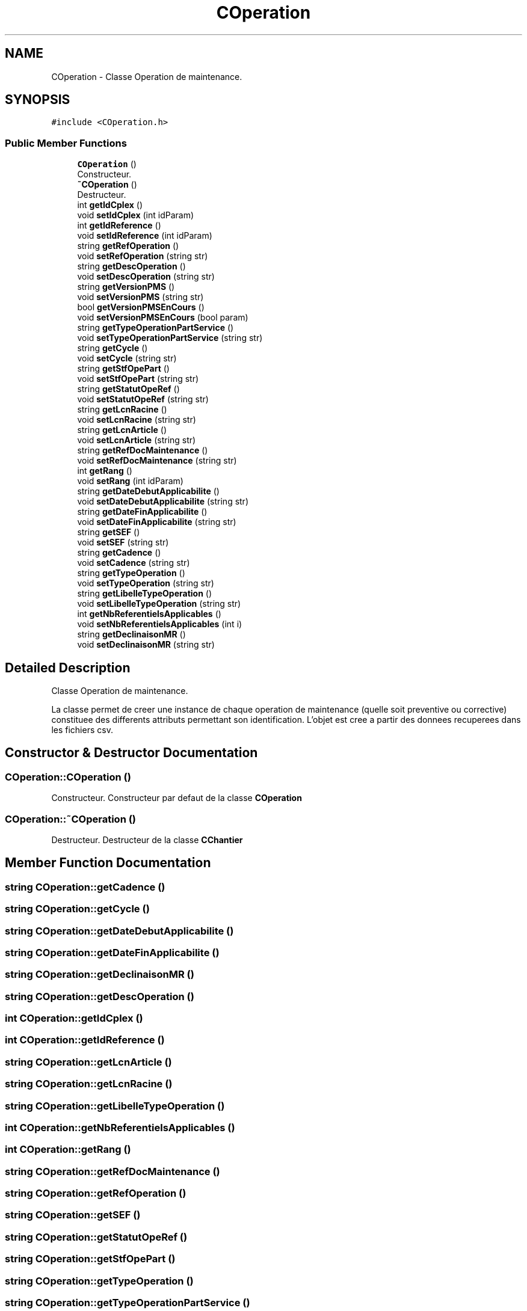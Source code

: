 .TH "COperation" 3 "Wed Mar 17 2021" "Version 1" "PRD COPROD" \" -*- nroff -*-
.ad l
.nh
.SH NAME
COperation \- Classe Operation de maintenance\&.  

.SH SYNOPSIS
.br
.PP
.PP
\fC#include <COperation\&.h>\fP
.SS "Public Member Functions"

.in +1c
.ti -1c
.RI "\fBCOperation\fP ()"
.br
.RI "Constructeur\&. "
.ti -1c
.RI "\fB~COperation\fP ()"
.br
.RI "Destructeur\&. "
.ti -1c
.RI "int \fBgetIdCplex\fP ()"
.br
.ti -1c
.RI "void \fBsetIdCplex\fP (int idParam)"
.br
.ti -1c
.RI "int \fBgetIdReference\fP ()"
.br
.ti -1c
.RI "void \fBsetIdReference\fP (int idParam)"
.br
.ti -1c
.RI "string \fBgetRefOperation\fP ()"
.br
.ti -1c
.RI "void \fBsetRefOperation\fP (string str)"
.br
.ti -1c
.RI "string \fBgetDescOperation\fP ()"
.br
.ti -1c
.RI "void \fBsetDescOperation\fP (string str)"
.br
.ti -1c
.RI "string \fBgetVersionPMS\fP ()"
.br
.ti -1c
.RI "void \fBsetVersionPMS\fP (string str)"
.br
.ti -1c
.RI "bool \fBgetVersionPMSEnCours\fP ()"
.br
.ti -1c
.RI "void \fBsetVersionPMSEnCours\fP (bool param)"
.br
.ti -1c
.RI "string \fBgetTypeOperationPartService\fP ()"
.br
.ti -1c
.RI "void \fBsetTypeOperationPartService\fP (string str)"
.br
.ti -1c
.RI "string \fBgetCycle\fP ()"
.br
.ti -1c
.RI "void \fBsetCycle\fP (string str)"
.br
.ti -1c
.RI "string \fBgetStfOpePart\fP ()"
.br
.ti -1c
.RI "void \fBsetStfOpePart\fP (string str)"
.br
.ti -1c
.RI "string \fBgetStatutOpeRef\fP ()"
.br
.ti -1c
.RI "void \fBsetStatutOpeRef\fP (string str)"
.br
.ti -1c
.RI "string \fBgetLcnRacine\fP ()"
.br
.ti -1c
.RI "void \fBsetLcnRacine\fP (string str)"
.br
.ti -1c
.RI "string \fBgetLcnArticle\fP ()"
.br
.ti -1c
.RI "void \fBsetLcnArticle\fP (string str)"
.br
.ti -1c
.RI "string \fBgetRefDocMaintenance\fP ()"
.br
.ti -1c
.RI "void \fBsetRefDocMaintenance\fP (string str)"
.br
.ti -1c
.RI "int \fBgetRang\fP ()"
.br
.ti -1c
.RI "void \fBsetRang\fP (int idParam)"
.br
.ti -1c
.RI "string \fBgetDateDebutApplicabilite\fP ()"
.br
.ti -1c
.RI "void \fBsetDateDebutApplicabilite\fP (string str)"
.br
.ti -1c
.RI "string \fBgetDateFinApplicabilite\fP ()"
.br
.ti -1c
.RI "void \fBsetDateFinApplicabilite\fP (string str)"
.br
.ti -1c
.RI "string \fBgetSEF\fP ()"
.br
.ti -1c
.RI "void \fBsetSEF\fP (string str)"
.br
.ti -1c
.RI "string \fBgetCadence\fP ()"
.br
.ti -1c
.RI "void \fBsetCadence\fP (string str)"
.br
.ti -1c
.RI "string \fBgetTypeOperation\fP ()"
.br
.ti -1c
.RI "void \fBsetTypeOperation\fP (string str)"
.br
.ti -1c
.RI "string \fBgetLibelleTypeOperation\fP ()"
.br
.ti -1c
.RI "void \fBsetLibelleTypeOperation\fP (string str)"
.br
.ti -1c
.RI "int \fBgetNbReferentielsApplicables\fP ()"
.br
.ti -1c
.RI "void \fBsetNbReferentielsApplicables\fP (int i)"
.br
.ti -1c
.RI "string \fBgetDeclinaisonMR\fP ()"
.br
.ti -1c
.RI "void \fBsetDeclinaisonMR\fP (string str)"
.br
.in -1c
.SH "Detailed Description"
.PP 
Classe Operation de maintenance\&. 

La classe permet de creer une instance de chaque operation de maintenance (quelle soit preventive ou corrective) constituee des differents attributs permettant son identification\&. L'objet est cree a partir des donnees recuperees dans les fichiers csv\&. 
.SH "Constructor & Destructor Documentation"
.PP 
.SS "COperation::COperation ()"

.PP
Constructeur\&. Constructeur par defaut de la classe \fBCOperation\fP 
.SS "COperation::~COperation ()"

.PP
Destructeur\&. Destructeur de la classe \fBCChantier\fP 
.SH "Member Function Documentation"
.PP 
.SS "string COperation::getCadence ()"

.SS "string COperation::getCycle ()"

.SS "string COperation::getDateDebutApplicabilite ()"

.SS "string COperation::getDateFinApplicabilite ()"

.SS "string COperation::getDeclinaisonMR ()"

.SS "string COperation::getDescOperation ()"

.SS "int COperation::getIdCplex ()"

.SS "int COperation::getIdReference ()"

.SS "string COperation::getLcnArticle ()"

.SS "string COperation::getLcnRacine ()"

.SS "string COperation::getLibelleTypeOperation ()"

.SS "int COperation::getNbReferentielsApplicables ()"

.SS "int COperation::getRang ()"

.SS "string COperation::getRefDocMaintenance ()"

.SS "string COperation::getRefOperation ()"

.SS "string COperation::getSEF ()"

.SS "string COperation::getStatutOpeRef ()"

.SS "string COperation::getStfOpePart ()"

.SS "string COperation::getTypeOperation ()"

.SS "string COperation::getTypeOperationPartService ()"

.SS "string COperation::getVersionPMS ()"

.SS "bool COperation::getVersionPMSEnCours ()"

.SS "void COperation::setCadence (string str)"

.SS "void COperation::setCycle (string str)"

.SS "void COperation::setDateDebutApplicabilite (string str)"

.SS "void COperation::setDateFinApplicabilite (string str)"

.SS "void COperation::setDeclinaisonMR (string str)"

.SS "void COperation::setDescOperation (string str)"

.SS "void COperation::setIdCplex (int idParam)"

.SS "void COperation::setIdReference (int idParam)"

.SS "void COperation::setLcnArticle (string str)"

.SS "void COperation::setLcnRacine (string str)"

.SS "void COperation::setLibelleTypeOperation (string str)"

.SS "void COperation::setNbReferentielsApplicables (int i)"

.SS "void COperation::setRang (int idParam)"

.SS "void COperation::setRefDocMaintenance (string str)"

.SS "void COperation::setRefOperation (string str)"

.SS "void COperation::setSEF (string str)"

.SS "void COperation::setStatutOpeRef (string str)"

.SS "void COperation::setStfOpePart (string str)"

.SS "void COperation::setTypeOperation (string str)"

.SS "void COperation::setTypeOperationPartService (string str)"

.SS "void COperation::setVersionPMS (string str)"

.SS "void COperation::setVersionPMSEnCours (bool param)"


.SH "Author"
.PP 
Generated automatically by Doxygen for PRD COPROD from the source code\&.
